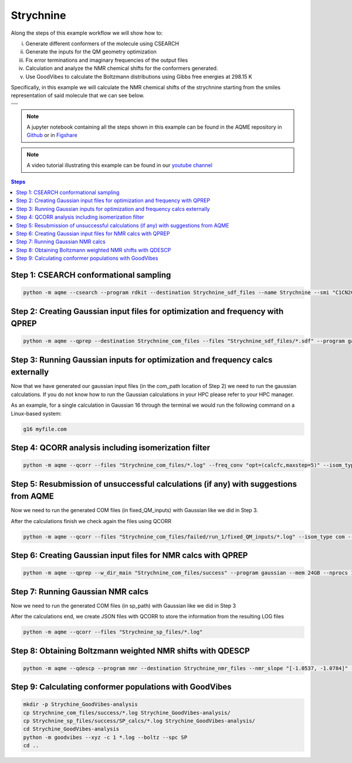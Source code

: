 .. |Strychnine| image:: ../../images/strychnine_chemdraw.png
   :width: 400


Strychnine
==========

Along the steps of this example workflow we will show how to: 

i)   Generate different conformers of the molecule using CSEARCH
ii)  Generate the inputs for the QM geometry optimization
iii) Fix error terminations and imaginary frequencies of the output files
iv)  Calculation and analyze the NMR chemical shifts for the conformers
     generated.
v)   Use GoodVibes to calculate the Boltzmann distributions using Gibbs free
     energies at 298.15 K

Specifically, in this example we will calculate the NMR chemical shifts of the strychnine
starting from the smiles representation of said molecule that we can see below. 

+---------------------------------------------------------------------------------------+
|                         .. centered:: **SMILES**                                      |
+---------------------------------------------------------------------------------------+
| .. centered:: C1CN2CC3=CCO[C@H]4CC(=O)N5[C@H]6[C@H]4[C@H]3C[C@H]2[C@@]61C7=CC=CC=C75  |
+---------------------------------------------------------------------------------------+
|                      .. centered::  |Strychnine|                                      |
+---------------------------------------------------------------------------------------+

.. note::

   A jupyter notebook containing all the steps shown in this example can be found 
   in the AQME repository in `Github  <https://github.com/jvalegre/aqme>`__ or in 
   `Figshare <https://figshare.com/articles/dataset/AQME_paper_examples/20043665>`__

.. note:: 

   A video tutorial illustrating this example can be found 
   in our `youtube channel <https://www.youtube.com/watch?v=d4mQoE8gPJw>`__

.. contents:: Steps
   :local:


Step 1: CSEARCH conformational sampling
---------------------------------------

.. code:: shell

   python -m aqme --csearch --program rdkit --destination Strychnine_sdf_files --name Strychnine --smi "C1CN2CC3=CCO[C@H]4CC(=O)N5[C@H]6[C@H]4[C@H]3C[C@H]2[C@@]61C7=CC=CC=C75"


Step 2: Creating Gaussian input files for optimization and frequency with QPREP
-------------------------------------------------------------------------------

.. code:: shell

   python -m aqme --qprep --destination Strychnine_com_files --files "Strychnine_sdf_files/*.sdf" --program gaussian --qm_input "B3LYP/6-31+G(d,p) opt freq" --mem 24GB --nprocs 12


Step 3: Running Gaussian inputs for optimization and frequency calcs externally
-------------------------------------------------------------------------------

Now that we have generated our gaussian input files (in the com_path location 
of Step 2) we need to run the gaussian calculations. If you do not know how to 
run the Gaussian calculations in your HPC please refer to your HPC manager. 

As an example, for a single calculation in Gaussian 16 through the terminal we 
would run the following command on a Linux-based system: 

.. code:: shell

    g16 myfile.com



Step 4: QCORR analysis including isomerization filter
-----------------------------------------------------

.. code:: shell 

   python -m aqme --qcorr --files "Strychnine_com_files/*.log" --freq_conv "opt=(calcfc,maxstep=5)" --isom_type com --isom_inputs Strychnine_com_files --nprocs 12 --mem 24GB


Step 5: Resubmission of unsuccessful calculations (if any) with suggestions from AQME
-------------------------------------------------------------------------------------

Now we need to run the generated COM files (in fixed_QM_inputs) with Gaussian 
like we did in Step 3.

After the calculations finish we check again the files using QCORR

.. code:: shell

   python -m aqme --qcorr --files "Strychnine_com_files/failed/run_1/fixed_QM_inputs/*.log" --isom_type com --isom_inputs "Strychnine_com_files/failed/run_1/fixed_QM_inputs" --nprocs 12 --mem 24GB


Step 6: Creating Gaussian input files for NMR calcs with QPREP
--------------------------------------------------------------

.. code:: shell

   python -m aqme --qprep --w_dir_main "Strychnine_com_files/success" --program gaussian --mem 24GB --nprocs 12 --suffix SP --destination Strychnine_sp_files --files "Strychnine_com_files/success/*.log" --qm_input "B3LYP/6-311+G(2d,p) scrf=(solvent=chloroform,smd) nmr=giao" 


Step 7: Running Gaussian NMR calcs
----------------------------------

Now we need to run the generated COM files (in sp_path) with Gaussian 
like we did in Step 3

After the calculations end, we create JSON files with QCORR to store the 
information from the resulting LOG files

.. code:: shell

   python -m aqme --qcorr --files "Strychnine_sp_files/*.log"


Step 8: Obtaining Boltzmann weighted NMR shifts with QDESCP
-----------------------------------------------------------

.. code:: shell 

   python -m aqme --qdescp --program nmr --destination Strychnine_nmr_files --nmr_slope "[-1.0537, -1.0784]" --nmr_intercept "[181.7815,31.8723]" --nmr_experim Experimental_NMR_shifts.csv --files "Strychnine_sp_files/success/SP_calcs/json_files/*.json"

Step 9: Calculating conformer populations with GoodVibes
--------------------------------------------------------

.. code:: shell 

   mkdir -p Strychine_GoodVibes-analysis
   cp Strychnine_com_files/success/*.log Strychine_GoodVibes-analysis/
   cp Strychnine_sp_files/success/SP_calcs/*.log Strychine_GoodVibes-analysis/
   cd Strychine_GoodVibes-analysis
   python -m goodvibes --xyz -c 1 *.log --boltz --spc SP
   cd ..




